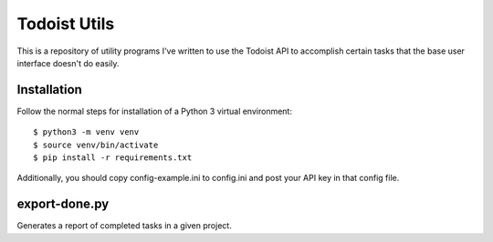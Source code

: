 =============
Todoist Utils
=============

This is a repository of utility programs I've written to use the Todoist API
to accomplish certain tasks that the base user interface doesn't do easily.

------------
Installation
------------

Follow the normal steps for installation of a Python 3 virtual environment::

    $ python3 -m venv venv
    $ source venv/bin/activate
    $ pip install -r requirements.txt

Additionally, you should copy config-example.ini to config.ini and post your
API key in that config file.

--------------
export-done.py
--------------

Generates a report of completed tasks in a given project.
